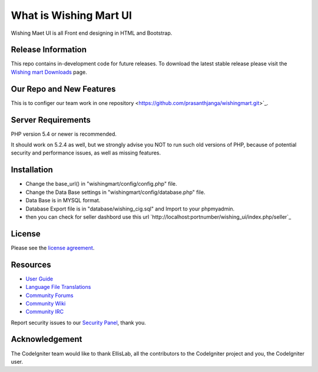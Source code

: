 ###################
What is Wishing Mart UI
###################
Wishing Maet UI is all Front end designing in HTML and Bootstrap.

*******************
Release Information
*******************

This repo contains in-development code for future releases. To download the
latest stable release please visit the `Wishing mart Downloads
<https://github.com/prasanthjanga/wishingmart.git>`_ page.

**************************
Our Repo and New Features
**************************

This is to configer our team work in one repository  <https://github.com/prasanthjanga/wishingmart.git>`_.

*******************
Server Requirements
*******************

PHP version 5.4 or newer is recommended.

It should work on 5.2.4 as well, but we strongly advise you NOT to run
such old versions of PHP, because of potential security and performance
issues, as well as missing features.

************
Installation
************

- Change the base_url() in "wishingmart/config/config.php" file.
- Change the Data Base settings in "wishingmart/config/database.php" file.
- Data Base is in MYSQL format.
- Database Export file is in "database/wishing_cig.sql" and Import to your phpmyadmin.
- then you can check for seller dashbord use this url `http://localhost:portnumber/wishing_ui/index.php/seller`_




*******
License
*******

Please see the `license
agreement <https://github.com/bcit-ci/CodeIgniter/blob/develop/user_guide_src/source/license.rst>`_.

*********
Resources
*********

-  `User Guide <http://www.codeigniter.com/docs>`_
-  `Language File Translations <https://github.com/bcit-ci/codeigniter3-translations>`_
-  `Community Forums <http://forum.codeigniter.com/>`_
-  `Community Wiki <https://github.com/bcit-ci/CodeIgniter/wiki>`_
-  `Community IRC <http://www.codeigniter.com/irc>`_

Report security issues to our `Security Panel <mailto:security@codeigniter.com>`_, thank you.

***************
Acknowledgement
***************

The CodeIgniter team would like to thank EllisLab, all the
contributors to the CodeIgniter project and you, the CodeIgniter user.